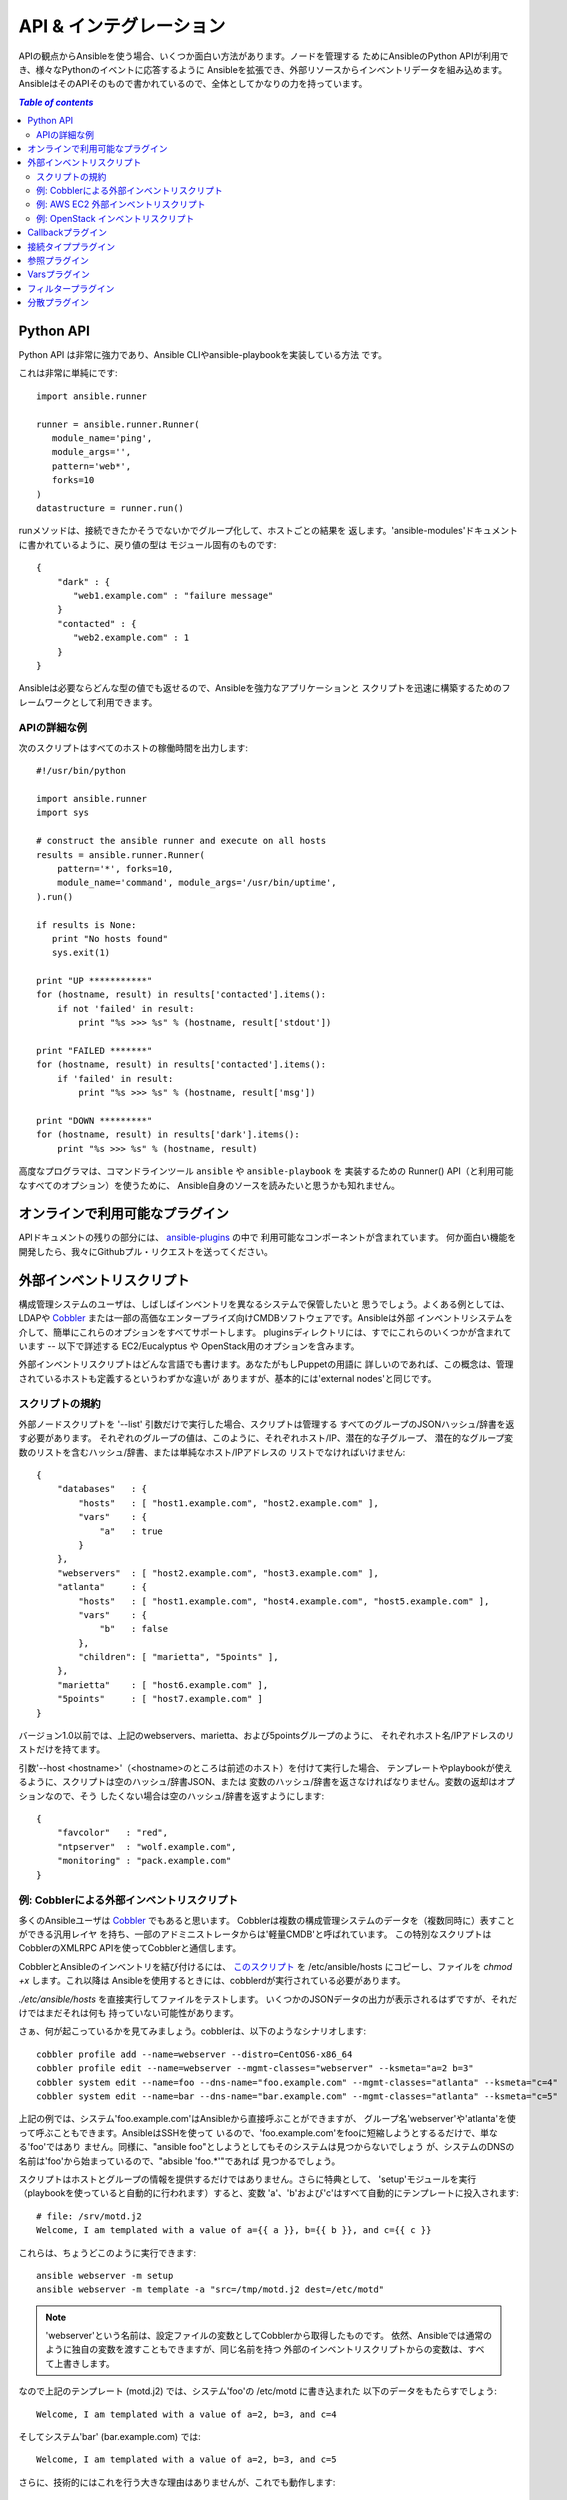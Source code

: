 API & インテグレーション
========================

.. イメージ省略

APIの観点からAnsibleを使う場合、いくつか面白い方法があります。ノードを管理する
ためにAnsibleのPython APIが利用でき、様々なPythonのイベントに応答するように
Ansibleを拡張でき、外部リソースからインベントリデータを組み込めます。
AnsibleはそのAPIそのもので書かれているので、全体としてかなりの力を持っています。

.. contents:: `Table of contents`
   :depth: 2
   :backlinks: top


Python API
----------

Python API は非常に強力であり、Ansible CLIやansible-playbookを実装している方法
です。

これは非常に単純にです::

    import ansible.runner

    runner = ansible.runner.Runner(
       module_name='ping',
       module_args='',
       pattern='web*',
       forks=10
    )
    datastructure = runner.run()

runメソッドは、接続できたかそうでないかでグループ化して、ホストごとの結果を
返します。'ansible-modules'ドキュメントに書かれているように、戻り値の型は
モジュール固有のものです::

    {
        "dark" : {
           "web1.example.com" : "failure message"
        }
        "contacted" : {
           "web2.example.com" : 1
        }
    }

Ansibleは必要ならどんな型の値でも返せるので、Ansibleを強力なアプリケーションと
スクリプトを迅速に構築するためのフレームワークとして利用できます。


APIの詳細な例
`````````````

次のスクリプトはすべてのホストの稼働時間を出力します::

    #!/usr/bin/python

    import ansible.runner
    import sys

    # construct the ansible runner and execute on all hosts
    results = ansible.runner.Runner(
        pattern='*', forks=10,
        module_name='command', module_args='/usr/bin/uptime',
    ).run()

    if results is None:
       print "No hosts found"
       sys.exit(1)

    print "UP ***********"
    for (hostname, result) in results['contacted'].items():
        if not 'failed' in result:
            print "%s >>> %s" % (hostname, result['stdout'])

    print "FAILED *******"
    for (hostname, result) in results['contacted'].items():
        if 'failed' in result:
            print "%s >>> %s" % (hostname, result['msg'])

    print "DOWN *********"
    for (hostname, result) in results['dark'].items():
        print "%s >>> %s" % (hostname, result)

高度なプログラマは、コマンドラインツール ``ansible`` や ``ansible-playbook`` を
実装するための Runner() API（と利用可能なすべてのオプション）を使うために、
Ansible自身のソースを読みたいと思うかも知れません。


オンラインで利用可能なプラグイン
--------------------------------

APIドキュメントの残りの部分には、
`ansible-plugins <http://github.com/ansible/ansible/blob/devel/plugins>`_ の中で
利用可能なコンポーネントが含まれています。
何か面白い機能を開発したら、我々にGithubプル・リクエストを送ってください。


外部インベントリスクリプト
--------------------------

構成管理システムのユーザは、しばしばインベントリを異なるシステムで保管したいと
思うでしょう。よくある例としては、LDAPや `Cobbler <http://cobbler.github.com/>`_
または一部の高価なエンタープライズ向けCMDBソフトウェアです。Ansibleは外部
インベントリシステムを介して、簡単にこれらのオプションをすべてサポートします。
pluginsディレクトリには、すでにこれらのいくつかが含まれています -- 以下で詳述する
EC2/Eucalyptus や OpenStack用のオプションを含みます。

外部インベントリスクリプトはどんな言語でも書けます。あなたがもしPuppetの用語に
詳しいのであれば、この概念は、管理されているホストも定義するというわずかな違いが
ありますが、基本的には'external nodes'と同じです。


スクリプトの規約
````````````````

外部ノードスクリプトを '--list' 引数だけで実行した場合、スクリプトは管理する
すべてのグループのJSONハッシュ/辞書を返す必要があります。
それぞれのグループの値は、このように、それぞれホスト/IP、潜在的な子グループ、
潜在的なグループ変数のリストを含むハッシュ/辞書、または単純なホスト/IPアドレスの
リストでなければいけません::

    {
        "databases"   : {
            "hosts"   : [ "host1.example.com", "host2.example.com" ],
            "vars"    : {
                "a"   : true
            }
        },
        "webservers"  : [ "host2.example.com", "host3.example.com" ],
        "atlanta"     : {
            "hosts"   : [ "host1.example.com", "host4.example.com", "host5.example.com" ],
            "vars"    : {
                "b"   : false
            },
            "children": [ "marietta", "5points" ],
        },
        "marietta"    : [ "host6.example.com" ],
        "5points"     : [ "host7.example.com" ]
    }

.. versionadded: 1.0

バージョン1.0以前では、上記のwebservers、marietta、および5pointsグループのように、
それぞれホスト名/IPアドレスのリストだけを持てます。

引数'--host <hostname>'（<hostname>のところは前述のホスト）を付けて実行した場合、
テンプレートやplaybookが使えるように、スクリプトは空のハッシュ/辞書JSON、または
変数のハッシュ/辞書を返さなければなりません。変数の返却はオプションなので、そう
したくない場合は空のハッシュ/辞書を返すようにします::

    {
        "favcolor"   : "red",
        "ntpserver"  : "wolf.example.com",
        "monitoring" : "pack.example.com"
    }


例: Cobblerによる外部インベントリスクリプト
```````````````````````````````````````````

多くのAnsibleユーザは `Cobbler <http://cobbler.github.com/>`_ でもあると思います。
Cobblerは複数の構成管理システムのデータを（複数同時に）表すことができる汎用レイヤ
を持ち、一部のアドミニストレータからは'軽量CMDB'と呼ばれています。
この特別なスクリプトはCobblerのXMLRPC APIを使ってCobblerと通信します。

CobblerとAnsibleのインベントリを結び付けるには、
`このスクリプト <https://raw.github.com/ansible/ansible/devel/plugins/inventory/cobbler.py>`_
を /etc/ansible/hosts にコピーし、ファイルを `chmod +x` します。これ以降は
Ansibleを使用するときには、cobblerdが実行されている必要があります。

`./etc/ansible/hosts` を直接実行してファイルをテストします。
いくつかのJSONデータの出力が表示されるはずですが、それだけではまだそれは何も
持っていない可能性があります。

さぁ、何が起こっているかを見てみましょう。cobblerは、以下のようなシナリオします::

    cobbler profile add --name=webserver --distro=CentOS6-x86_64
    cobbler profile edit --name=webserver --mgmt-classes="webserver" --ksmeta="a=2 b=3"
    cobbler system edit --name=foo --dns-name="foo.example.com" --mgmt-classes="atlanta" --ksmeta="c=4"
    cobbler system edit --name=bar --dns-name="bar.example.com" --mgmt-classes="atlanta" --ksmeta="c=5"

上記の例では、システム'foo.example.com'はAnsibleから直接呼ぶことができますが、
グループ名'webserver'や'atlanta'を使って呼ぶこともできます。AnsibleはSSHを使って
いるので、'foo.example.com'をfooに短縮しようとするるだけで、単なる'foo'ではあり
ません。同様に、"ansible foo"としようとしてもそのシステムは見つからないでしょう
が、システムのDNSの名前は'foo'から始まっているので、"absible 'foo.*'"であれば
見つかるでしょう。

スクリプトはホストとグループの情報を提供するだけではありません。さらに特典として、
'setup'モジュールを実行（playbookを使っていると自動的に行われます）すると、変数
'a'、'b'および'c'はすべて自動的にテンプレートに投入されます::

    # file: /srv/motd.j2
    Welcome, I am templated with a value of a={{ a }}, b={{ b }}, and c={{ c }}

これらは、ちょうどこのように実行できます::

    ansible webserver -m setup
    ansible webserver -m template -a "src=/tmp/motd.j2 dest=/etc/motd"

.. note::
   'webserver'という名前は、設定ファイルの変数としてCobblerから取得したものです。
   依然、Ansibleでは通常のように独自の変数を渡すこともできますが、同じ名前を持つ
   外部のインベントリスクリプトからの変数は、すべて上書きします。

なので上記のテンプレート (motd.j2) では、システム'foo'の /etc/motd に書き込まれた
以下のデータをもたらすでしょう::

    Welcome, I am templated with a value of a=2, b=3, and c=4

そしてシステム'bar' (bar.example.com) では::

    Welcome, I am templated with a value of a=2, b=3, and c=5

さらに、技術的にはこれを行う大きな理由はありませんが、これでも動作します::

    ansible webserver -m shell -a "echo {{ a }}"

つまり、言い換えれば、それらの変数は引数/アクションでも使うことができます。
conf.dファイルに適切または似たような名前を付けるためにこれを使うことができます。
ご存知でしたか？

なので、Cobbler統合サポート -- 例のようにcobblerスクリプトを使うことは、変数
情報と同じように、任意のデータソースからインベントリを引いて、簡単にAnsibleに
適用できなければなりません。もし面白いものを作ったらメーリングリストで共有して
ください。そうすれば他の人が使うためのソースコードツリーでそれを維持できます。


例: AWS EC2 外部インベントリスクリプト
``````````````````````````````````````

Amazon Web Service EC2 を使っている場合、インベントリファイルを維持するのは最善の
アプローチではないかも知れません。なぜなら、
`EC2外部インベントリ <https://raw.github.com/ansible/ansible/devel/plugins/inventory/ec2.py>`_
スクリプトが使えます。

次のいずれかの方法でこのスクリプトを使えます。最も簡単な方法は、Ansibleのコマンド
ラインオプション ``-i`` を使い、スクリプトのパスを指定することです。

    ansible -i ec2.py -u ubuntu us-east-1d -m ping

2つ目の方法は `/etc/ansible/hosts` にスクリプトをコピーし、 `chmod +x` します。
`ec2.ini <https://raw.github.com/ansible/ansible/devel/plugins/inventory/ec2.ini>`_
ファイルも `/etc/ansible/ec2.ini` にコピーする必要があります。
それから、Ansibleを通常どおりに実行できます。

APIにうまくAWSを呼び出しさせるためには、Boto (AWSのPythonインターフェース)を設定
する必要があります。
`様々な方法 <http://docs.pythonbot.org/en/latest/boto_config_tut.html>`_ が
ありますが、最も簡単なのは単に環境変数を２つエクスポートするだけです:

    export AWS_ACCESS_KEY_ID='AK123'
    export AWS_SECRET_ACCESS_KEY='abc123'

設定が正しいことを確認するために、自分自身でスクリプトをテストすることができます

    cd plugins/inventory
    ./ec2.py --list

しばらくすると、すべてのリージョンを横断したEC2全体のインベントリを含むJSONが表示
されるはずです。

各リージョンはそれぞれのAPIを呼び出す必要があるので、もしリージョンの小さなセット
だけを使っている場合 ``ec2.ini`` を自由に編集して関心のあるリージョンだけを記入
してください。 ``ec2.ini`` にはキャッシュ制御や宛先変数を含む、他の設定オプション
があります。

根本的には、インベントリファイルは単に某かの名前から宛先へのマッピングです。
デフォルトの ``ec2.ini`` 設定は、EC2外部（例えばあなたのラップトップ）から
Ansibleを実行するために構成されています。もしEC2上からAnsibleを実行している場合、
内部DNSとIPアドレスのほうが、パブリックDNSよりも理に適っているかも知れません。
この場合、 ``ec2.ini`` の ``destination_variable`` をインスタンスのプライベート
DNS名になるように変更できます。インスタンスにアクセスする唯一の手段がプライベート
IPアドレスを介してのみのVPCで、内部のプライベートサブネットでAnsibleを実行して
いる場合、これは特に重要です。VPCインスタンスの場合 ``ec2.ini`` の中の
`vpc_destination_variable` が、あなたのユースケースに対して最も理に適った
`boto.ec2.instance 変数 <http://docs.pythonboto.org/en/latest/ref/ec2.html#module-boto.ec2.instance>`_
を使う手段を提供します。

EC2外部インベントリはいくつかのグループからインスタンスへのマッピングを提供します:

インスタンスID
  インスタンスIDが一意であるため、これらは１つのグループです。
  例
  ``i-00112233``
  ``i-a1b1c1d1``

リージョン
  AWSリージョンの中のすべてのインスタンスのグループ。
  例
  ``us-east-1``
  ``us-west-2``

アベイラビリティゾーン
  アベイラビリティゾーン内のすべてのインスタンスのグループ。
  例
  ``us-east-1a``
  ``us-east-1b``

セキュリティグループ
  インスタンスは１つまたは複数のセキュリティグループに属しています。グループは
  各セキュリティグループ毎に、英数字以外のすべての文字とダッシュ (-) をアンダー
  スコア (_) に置き換えて作られます。各グループには ``security_group_`` の
  プレフィックスが付きます。
  例
  ``security_group_default``
  ``security_group_webservers``
  ``security_group_Pete_s_Fancy_Group``

タグ
  各インスタンスは、それに関連付けられたタグと呼ばれる、様々なキー/値のペアを
  持てます。なんでも大丈夫ですが、最も一般的なタグのキーは'Name'です。それぞれの
  キー/値のペアは ``tag_KEY_VALUE`` の書式で、特殊な文字はアンダースコアに変換
  された、インスタンスに固有のグループです。
  例
  ``tag_Name_Web``
  ``tag_Name_redis-master-001``
  ``tag_aws_cloudformation_logical-id_WebServerGroup``

Ansibleが指定されたサーバとやり取りをする際、EC2インベントリスクリプトは、再度
``--host HOST`` オプション付きで呼び出されます。これはインスタンスIDを取得する
ためにインデックスキャッシュのホストを検索し、その特定のインスタンスに関する
情報を取得するためにAWSへのAPI呼び出しを行います。その後、あなたのplaybook変数
として利用可能な、インスタンスに関する情報になります。各変数にはプレフィックス
``ec2_`` が付きます。利用可能な変数の一部は、次のとおりです:

- ec2_architecture
- ec2_description
- ec2_dns_name
- ec2_id
- ec2_image_id
- ec2_instance_type
- ec2_ip_address
- ec2_kernel
- ec2_key_name
- ec2_launch_time
- ec2_monitored
- ec2_ownerId
- ec2_placement
- ec2_platform
- ec2_previous_state
- ec2_private_dns_name
- ec2_private_ip_address
- ec2_public_dns_name
- ec2_ramdisk
- ec2_region
- ec2_root_device_name
- ec2_root_device_type
- ec2_security_group_ids
- ec2_security_group_names
- ec2_spot_instance_request_id
- ec2_state
- ec2_state_code
- ec2_state_reason
- ec2_status
- ec2_subnet_id
- ec2_tag_Name
- ec2_tenancy
- ec2_virtualization_type
- ec2_vpc_id

``ec2_security_group_ids`` と ``ec2_security_group_names`` は、どちらもカンマで
区切られたすべてのセキュリティグループのリストです。各EC2タグは ``ec2_tag_KEY``
形式の変数です。

インスタンスで利用可能な変数の、完全なリストを表示するにはスクリプトそれ自身を
実行します::

    cd plugins/inventory
    ./ec2.py --host ec2-12-12-12-12.compute-1.amazonaws.com


例: OpenStack インベントリスクリプト
````````````````````````````````````

EC2モジュールと同等の内容をここで詳しく説明はしませんが、pluginsディレクトリに
は、OpenStack Compute の外部インベントリのソースもあります。OpenStack の
Grizzly リリース以降が必要です。
使い方についてはモジュールのソースのインラインコメントを参照してください。


Callbackプラグイン
------------------

Ansibleは、外部のイベントに対応するコードを通じて設定を行えます。これはログの強化
や、外部ソフトウェアシステムのシグナル、さらに（本当に）効果音を鳴らせます。
いくつかの例がpluginsディレクトリに含まれています。


接続タイププラグイン
--------------------

デフォルトでは、Ansibleは 'paramiko' SSH、ネイティブSSH(単に'ssh'と呼ばれます)、
および'local'接続タイプが同梱されています。リリース0.8では'fireball'と呼ばれる
速度を高めた接続タイプを追加しました。これらはすべてplaybookや/usr/bin/ansible
の中でリモートマシンとどうやり取りする方法を決めるために使えます。
これらの接続タイプの基本は、'getting started'セクションの中でカバーしています。
他のトランスポート（SNMP？メッセージバス？それとも伝書鳩？）をサポートするため
にAnsibleの拡張をするのは、既存のモジュールのいずれかのフォーマットをコピーして
接続プラグインのディレクトリにドロップするのと同じくらい簡単です。


参照プラグイン
--------------

"with_fileglob"や"with_items"のような言語構造は、参照プラグインを使って実装されて
います。他のプラグインタイプのように自分で書けます。


Varsプラグイン
--------------

playbookは'vars'プラグインを介して、'host_vars'や'group_vars'の機能を構築します。
これらはインベントリ、playbookおよびコマンドラインから何も渡されていないAnsibleの
実行に追加の変数データを入れることができます。変数はインベントリからも返すことが
できるので、ほとんどの場合はvars_pluginsを書いたり、理解する必要はないことに注意
してください。


フィルタープラグイン
--------------------

Jinja2テンプレートで（デフォルトで、to_yamlやto_json等のフィルタが用意されて
いますが）もっとJinja2フィルタを利用した場合は、filterプラグインを書いて拡張
できます。


分散プラグイン
--------------

.. versionadded: 0.8

プラグインはPythonのsite_packages (Ansibleに同梱されているもの) と、設定された
pluginsディレクトリ -- デフォルトでは /usr/share/ansible/plugins -- のそれぞれ
のプラグインタイプのサブディレクトリの両方から読み込まれます::

    * action_plugins
    * lookup_plugins
    * callback_plugins
    * connection_plugins
    * filter_plugins
    * vars_plugins

このパスを変更するには、Ansibleの設定ファイルを編集します。

また、プラグインはplaybookのトップディレクトリからの相対パスで、上に示したものと
同じ名前のサブディレクトリに含めることができます。

.. seealso::

   :doc:`modules`
       List of built-in modules
   `Mailing List <http://groups.google.com/group/ansible-project>`_
       Questions? Help? Ideas?  Stop by the list on Google Groups
   `irc.freenode.net <http://irc.freenode.net>`_
       #ansible IRC chat channel
